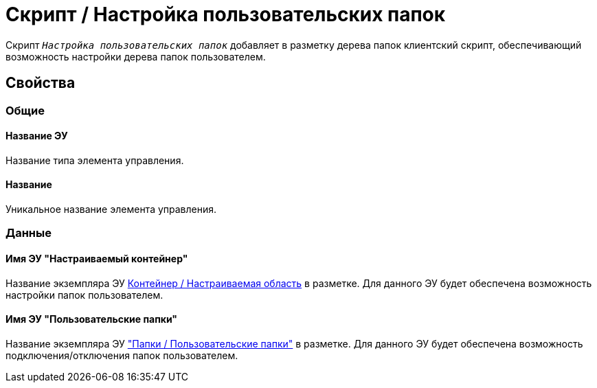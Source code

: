 = Скрипт / Настройка пользовательских папок

Скрипт `_Настройка пользовательских папок_` добавляет в разметку дерева папок клиентский скрипт, обеспечивающий возможность настройки дерева папок пользователем.

== Свойства

=== Общие

==== Название ЭУ

Название типа элемента управления.

==== Название

Уникальное название элемента управления.

=== Данные

==== Имя ЭУ "Настраиваемый контейнер"

Название экземпляра ЭУ xref:ctrl/mainMenu/configurableMainMenuContainer.adoc[Контейнер / Настраиваемая область] в разметке. Для данного ЭУ будет обеспечена возможность настройки папок пользователем.

==== Имя ЭУ "Пользовательские папки"

Название экземпляра ЭУ xref:ctrl/mainMenu/userFoldersMainMenuItem.adoc["Папки / Пользовательские папки"] в разметке. Для данного ЭУ будет обеспечена возможность подключения/отключения папок пользователем.
